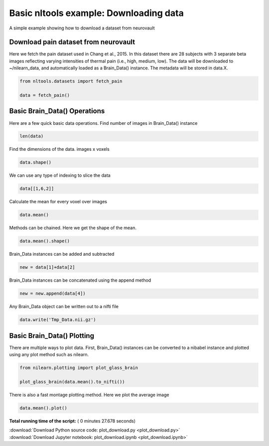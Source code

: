 

.. _sphx_glr_auto_examples_01_DataOperations_plot_download.py:

 
Basic nltools example: Downloading data
=======================================

A simple example showing how to download a dataset from neurovault



Download pain dataset from neurovault
---------------------------------------------------

Here we fetch the pain dataset used in Chang et al., 2015.  In this dataset
there are 28 subjects with 3 separate beta images reflecting varying intensities
of thermal pain (i.e., high, medium, low).  The data will be downloaded to ~/nilearn_data,
and automatically loaded as a Brain_Data() instance.  The metadata will be stored in data.X.



.. code-block:: python


    from nltools.datasets import fetch_pain

    data = fetch_pain()







Basic Brain_Data() Operations
---------------------------------------------------------

Here are a few quick basic data operations.
Find number of images in Brain_Data() instance



.. code-block:: python


    len(data)







Find the dimensions of the data.  images x voxels



.. code-block:: python


    data.shape()







We can use any type of indexing to slice the data



.. code-block:: python


    data[[1,6,2]]







Calculate the mean for every voxel over images



.. code-block:: python


    data.mean()







Methods can be chained.  Here we get the shape of the mean.



.. code-block:: python


    data.mean().shape()







Brain_Data instances can be added and subtracted



.. code-block:: python


    new = data[1]+data[2]







Brain_Data instances can be concatenated using the append method



.. code-block:: python


    new = new.append(data[4])







Any Brain_Data object can be written out to a nifti file



.. code-block:: python


    data.write('Tmp_Data.nii.gz')
	






Basic Brain_Data() Plotting
---------------------------------------------------------

There are multiple ways to plot data.  First, Brain_Data() instances can be 
converted to a nibabel instance and plotted using any plot method such as
nilearn.



.. code-block:: python


    from nilearn.plotting import plot_glass_brain

    plot_glass_brain(data.mean().to_nifti())




.. image:: /auto_examples/01_DataOperations/images/sphx_glr_plot_download_001.png
    :align: center




There is also a fast montage plotting method.  Here we plot the average image



.. code-block:: python


    data.mean().plot()




.. image:: /auto_examples/01_DataOperations/images/sphx_glr_plot_download_002.png
    :align: center




**Total running time of the script:** ( 0 minutes  27.678 seconds)



.. container:: sphx-glr-footer


  .. container:: sphx-glr-download

     :download:`Download Python source code: plot_download.py <plot_download.py>`



  .. container:: sphx-glr-download

     :download:`Download Jupyter notebook: plot_download.ipynb <plot_download.ipynb>`

.. rst-class:: sphx-glr-signature

    `Generated by Sphinx-Gallery <http://sphinx-gallery.readthedocs.io>`_
